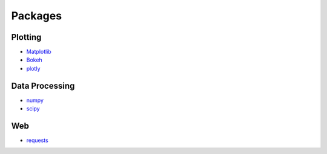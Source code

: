 Packages
========

Plotting
--------

- `Matplotlib <https://matplotlib.org/>`_
- `Bokeh <https://bokeh.pydata.org/en/latest/>`_
- `plotly <https://plot.ly/python/>`_

Data Processing
---------------

- `numpy <http://www.numpy.org/>`_
- `scipy <https://www.scipy.org/>`_


Web
---

- `requests <http://docs.python-requests.org/en/master/>`_
